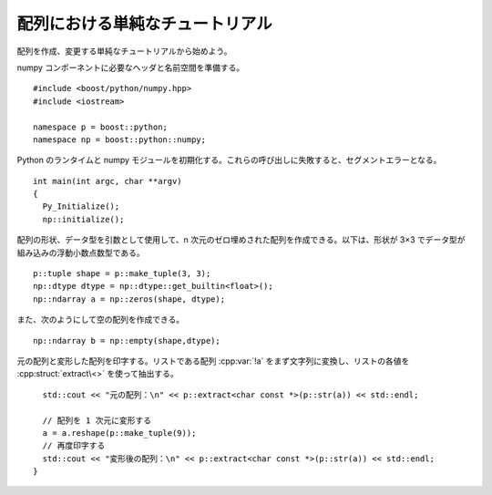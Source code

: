 配列における単純なチュートリアル
================================

配列を作成、変更する単純なチュートリアルから始めよう。

numpy コンポーネントに必要なヘッダと名前空間を準備する。 ::

   #include <boost/python/numpy.hpp>
   #include <iostream>

   namespace p = boost::python;
   namespace np = boost::python::numpy;

Python のランタイムと numpy モジュールを初期化する。これらの呼び出しに失敗すると、セグメントエラーとなる。 ::

   int main(int argc, char **argv)
   {
     Py_Initialize();
     np::initialize();

配列の形状、データ型を引数として使用して、n 次元のゼロ埋めされた配列を作成できる。以下は、形状が 3×3 でデータ型が組み込みの浮動小数点数型である。 ::

     p::tuple shape = p::make_tuple(3, 3);
     np::dtype dtype = np::dtype::get_builtin<float>();
     np::ndarray a = np::zeros(shape, dtype);

また、次のようにして空の配列を作成できる。 ::

     np::ndarray b = np::empty(shape,dtype);

元の配列と変形した配列を印字する。リストである配列 :cpp:var:`!a` をまず文字列に変換し、リストの各値を :cpp:struct:`extract\<>` を使って抽出する。 ::

     std::cout << "元の配列：\n" << p::extract<char const *>(p::str(a)) << std::endl;

     // 配列を 1 次元に変形する
     a = a.reshape(p::make_tuple(9));
     // 再度印字する
     std::cout << "変形後の配列：\n" << p::extract<char const *>(p::str(a)) << std::endl;
   }

